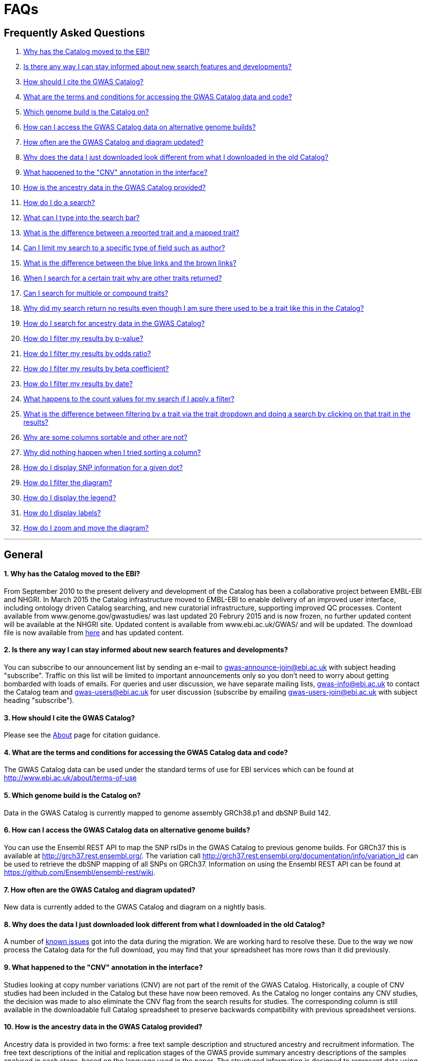 = FAQs

== Frequently Asked Questions


1. <<faq-1,Why has the Catalog moved to the EBI?>>


2. <<faq-2,Is there any way I can stay informed about new search features and developments?>>


3. <<faq-3,How should I cite the GWAS Catalog?>>


4. <<faq-4,What are the terms and conditions for accessing the GWAS Catalog data and code?>>


5. <<faq-5,Which genome build is the Catalog on?>>


6. <<faq-6,How can I access the GWAS Catalog data on alternative genome builds?>>


7. <<faq-7,How often are the GWAS Catalog and diagram updated?>>


8. <<faq-8,Why does the data I just downloaded look different from what I downloaded in the old Catalog?>>


9. <<faq-9,What happened to the "CNV" annotation in the interface?>>


10. <<faq-10,How is the ancestry data in the GWAS Catalog provided?>>


11. <<faq-11,How do I do a search?>>


12. <<faq-12,What can I type into the search bar?>>


13. <<faq-13,What is the difference between a reported trait and a mapped trait?>>


14. <<faq-14,Can I limit my search to a specific type of field such as author?>>


15. <<faq-15,What is the difference between the blue links and the brown links?>>


16. <<faq-16,When I search for a certain trait why are other traits returned?>>


17. <<faq-17,Can I search for multiple or compound traits?>>


18. <<faq-18,Why did my search return no results even though I am sure there used to be a trait like this in the Catalog?>>


19. <<faq-19,How do I search for ancestry data in the GWAS Catalog?>>


20. <<faq-20,How do I filter my results by p-value?>>


21. <<faq-21,How do I filter my results by odds ratio?>>


22. <<faq-22,How do I filter my results by beta coefficient?>>


23. <<faq-23,How do I filter my results by date?>>


24. <<faq-24,What happens to the count values for my search if I apply a filter?>>


25. <<faq-25,What is the difference between filtering by a trait via the trait dropdown and doing a search by clicking on that trait in the results?>>


26. <<faq-26,Why are some columns sortable and other are not?>>


27. <<faq-27,Why did nothing happen when I tried sorting a column?>>

28. <<faq-28,How do I display SNP information for a given dot?>>

29. <<faq-29,How do I filter the diagram?>>

30. <<faq-30,How do I display the legend?>>

31. <<faq-31,How do I display labels?>>

32. <<faq-32,How do I zoom and move the diagram?>>

'''
== General


==== [[faq-1]]1. Why has the Catalog moved to the EBI?

From September 2010 to the present delivery and development of the Catalog has been a collaborative project between EMBL-EBI and NHGRI. In March 2015 the Catalog infrastructure moved to EMBL-EBI to enable delivery of an improved user interface, including ontology driven Catalog searching, and new curatorial infrastructure, supporting improved QC processes. Content available from www.genome.gov/gwastudies/ was last updated 20 Februry 2015 and is now frozen, no further updated content will be available at the NHGRI site. Updated content is available from www.ebi.ac.uk/GWAS/ and will be updated. The download file is now available from link:../api/search/downloads/full[here] and has updated content.

==== [[faq-2]]2. Is there any way I can stay informed about new search features and developments?

You can subscribe to our announcement list by sending an e-mail to gwas-announce-join@ebi.ac.uk with subject heading "subscribe". Traffic on this list will be limited to important announcements only so you don't need to worry about getting bombarded with loads of emails. For queries and user discussion, we have separate mailing lists, gwas-info@ebi.ac.uk to contact the Catalog team and gwas-users@ebi.ac.uk for user discussion (subscribe by emailing gwas-users-join@ebi.ac.uk with subject heading "subscribe").

==== [[faq-3]]3. How should I cite the GWAS Catalog?

Please see the link:about[About] page for citation guidance.

==== [[faq-4]]4. What are the terms and conditions for accessing the GWAS Catalog data and code?

The GWAS Catalog data can be used under the standard terms of use for EBI services which can be found at http://www.ebi.ac.uk/about/terms-of-use

==== [[faq-5]]5. Which genome build is the Catalog on?

Data in the GWAS Catalog is currently mapped to genome assembly GRCh38.p1 and dbSNP Build 142.

==== [[faq-6]]6. How can I access the GWAS Catalog data on alternative genome builds?

You can use the Ensembl REST API to map the SNP rsIDs in the GWAS Catalog to previous genome builds. For GRCh37 this is available at http://grch37.rest.ensembl.org/. The variation call http://grch37.rest.ensembl.org/documentation/info/variation_id can be used to retrieve the dbSNP mapping of all SNPs on GRCh37. Information on using the Ensembl REST API can be found at https://github.com/Ensembl/ensembl-rest/wiki.

==== [[faq-7]]7. How often are the GWAS Catalog and diagram updated?

New data is currently added to the GWAS Catalog and diagram on a nightly basis.

==== [[faq-8]]8. Why does the data I just downloaded look different from what I downloaded in the old Catalog?

A number of link:known-issues[known issues] got into the data during the migration. We are working hard to resolve these. Due to the way we now process the Catalog data for the full download, you may find that your spreadsheet has more rows than it did previously.

==== [[faq-9]]9. What happened to the "CNV" annotation in the interface?

Studies looking at copy number variations (CNV) are not part of the remit of the GWAS Catalog. Historically, a couple of CNV studies had been included in the Catalog but these have now been removed. As the Catalog no longer contains any CNV studies, the decision was made to also eliminate the CNV flag from the search results for studies. The corresponding column is still available in the downloadable full Catalog spreadsheet to preserve backwards compatibility with previous spreadsheet versions.

==== [[faq-10]]10. How is the ancestry data in the GWAS Catalog provided?

Ancestry data is provided in two forms: a free text sample description and structured ancestry and recruitment information. The free text descriptions of the initial and replication stages of the GWAS provide summary ancestry descriptions of the samples analysed in each stage, based on the language used in the paper. The structured information is designed to represent data using controlled terms and includes ancestry, chosen from a list of 15 ancestral categories, and country of recruitment. For more information please view our link:methods[Methods] page.

== Searching

==== [[faq-11]]11. How do I do a search?
Type the thing you are interested in e.g. “breast cancer” into the search box and hit return or click the search icon.

==== [[faq-12]]12. What can I type into the search bar?
You can type any text you wish into the search bar. This will then return any exact string matches within a number of data fields in the Catalog, including title, author, journal, reported trait, mapped (ontology) trait, mapped trait's synonyms, mapped trait's parents, sample descriptions, genes and SNPs. 

==== [[faq-13]]13. What is the difference between a reported trait and a mapped trait?
Each study is assigned a trait description that best represents the phenotype under investigation. This is known as the reported trait as it is taken from the study publication. All reported traits are mapped to terms from the http://www.ebi.ac.uk/efo[Experimental Factor Ontology] resulting in one or more mapped traits. For more information about how ontologies are used in the catalog see our link:ontology[ontology] page.

==== [[faq-14]]14. Can I limit my search to a specific type of field such as author?
At the moment, the main search only supports searching across all fields, so if your search term is for example "Parkinson", you will see results for Parkinson's disease as well as studies with a first author named Parkinson. We are working on an "advanced search" mode where you can limit your search to certain fields or search for specific combinations of fields. To be alerted as soon as this functionality becomes available, subscribe to our announcement list (see above for subscription instructions).

For now, if you would like to search for a specific study, you can search by Pubmed ID. To limit your search to a specific trait or set of traits, we would suggest doing a general search for that trait first, then filtering your results using the trait filter dropdown to the left of the search results. For example, following a search for "lupus", you can limit your search results to "Systemic lupus erythematosus" via the dropdown.

==== [[faq-15]]15. What is the difference between the blue links and the brown links?
Clicking on a term highlighted in blue (e.g. author, trait or rsID) performs a full new search for this term. Clicking on a little brown link icon next to a term takes you to an external page related to this term, e.g. Pubmed Central for studies or Ensembl for SNPs or genes.

==== [[faq-16]]16. When I search for a certain trait why are other traits returned?
The search algorithm searches across a number of fields including study titles, sample descriptions, reported traits, mapped (ontology) traits, mapped traits' synonyms and mapped traits' parents. If your search term is a match to any of these categories, that result will be returned. If you search for "metabolic disease" for example, you will see a number of reported traits mapped to ontology traits such as "type II diabetes mellitus" because metabolic disease is a parent of diabetes in the ontology. Equally, searching for "diabetes" will return some potentially unexpected results as the search returns studies that were carried out in a sample population of diabetics, so the term "diabetes" is matched in the sample description. Filtering via the trait dropdown allows you to exclude unwanted traits for now and a more refined "advanced search" mode is under development.

==== [[faq-17]]17. Can I search for multiple or compound traits?
Currently the search bar searches for the exact text match of the search term entered within a range of  Catalog fields and any related traits through the mapped ontology fields. For example if you type “Schizophrenia and bipolar disorder” in the search bar this will return the compound reported trait "Schizophrenia and bipolar disorder" and "schizophrenia" but not "bipolar disorder". True multiple trait searching is currently not possible but we are working hard to include this feature as soon as possible. For now, we would recommend searching by a more general trait, eg "schizophrenia", then selecting any desired compound traits from the trait filter dropdown.

==== [[faq-18]]18. Why did my search return no results even though I am sure there used to be a trait like this in the Catalog?
Our search functionality is currently unable to allow for typos or term variations, so if you accidentally type "beast cancer" instead of "breast cancer", you will not get any results. Equally, "metabolic disorder" won't return any results while "metabolic disease" will return loads. A browseable list of all reported traits as well as autocomplete functionality for the search box are coming soon. In the mean time, if you get stuck, we recommend varying your search term or searching for your term in http://www.ebi.ac.uk/efo[EFO] to get an idea of what other terms might be available.

==== [[faq-19]]19. How do I search for ancestry data in the GWAS Catalog?

Ancestry data can be searched by entering relevant text in the search bar, including ancestry category, country or ancestry identifier (e.g. “European”, “South Africa”, “Ashkenazi Jewish”). Any exact string match to the entered text will be returned. Ancestry data can be found in the expanded information in the “Studies” table.


== Filters

==== [[faq-20]]20. How do I filter my results by p-value?
To filter association results by p-value, enter a maximum p-value into the appropriate filter box. The input format is "mantissa"x 10^"exponent"^, e.g. 5 x 10^-8^.

==== [[faq-21]]21. How do I filter my results by odds ratio?
To filter association results by odds ratio, enter a minimum and/or maximum value into the to and/or from box. You do not need to enter values in both boxes, so if you want values greater than your threshold, only enter a number into the from box or if you want values smaller than your threshold, only enter a number into the to box. The default minimum is 1 and you cannot search for values smaller than this.

==== [[faq-22]]22. How do I filter my results by beta coefficient?
Filtering by beta coefficient works exactly the same as filtering by odds ratio, although you can also search for values between 0 and 1.

==== [[faq-23]]23. How do I filter my results by date?
Filtering by date follows the same pattern as following by OR or beta coefficient. You can enter from and to dates to create a range or just a from date for all studies published since that day or just a to date for all studies published prior to that date.

==== [[faq-24]]24. What happens to the count values for my search if I apply a filter?
If you apply a filter to search results the count values will change to reflect the impact of applying the filter. Applying a filter will return a smaller subset of results. For example, at present, if I run a search for the term "asthma" it returns 223 associations. If I apply a p-value filter of 6e-8 the number of associations is now shown as 74.

==== [[faq-25]]25. What is the difference between filtering by a trait via the trait dropdown and doing a search by clicking on that trait in the results?
Filtering via the trait dropdown limits the search results to studies that have the selected trait(s) as their reported trait, as well as any associations identified in those studies. Clicking on a trait link does a complete new search for that term, searching across all fields, including title and sample descriptions, so you may get additional results, not just studies annotated with the search trait.


== Sorting

==== [[faq-26]]26. Why are some columns sortable and other are not?
Because of the way our search algorithm works, some fields can't be sorted at the moment. We are trying to find a workaround for this. For now, if you really need to sort by an unsortable column, we would recommend downloading the results into a spreadsheet and sorting them that way.

==== [[faq-27]]27. Why did nothing happen when I tried sorting a column?
Some fields contains results that don't work well with our sorting algorithm. When this happens, rather than introduce a glitch into your results, the table will simply refuse the sort. This is a known issue and we are looking for a way to fix it.


== Diagram

==== [[faq-28]]28. How do I display SNP information for a given dot?

To view all the SNPs associated with any trait in a given location, simply click on the trait you are interested in. An interactive pop-up will display the SNPs for that trait, the p-value for each SNP-trait association, the study in which the association was identified, the trait assigned by the GWAS catalog curators and the EFO term the SNP-trait association is mapped to. The SNP, disease trait, EFO term and study fields are interactive, linking to a search of the full Catalog for that particular field. SNP, EFO term and study also link out via the external link icon to Ensembl, EFO and UKPMC, respectively. Clicking outside the pop-up automatically closes the current pop-up. Alternatively, close the pop-up by clicking on the cross in its top right corner or on the "Close" button.

==== [[faq-29]]29. How do I filter the diagram?
The full diagram can be filtered by typing a trait into the search box to the left the diagram and hitting "Enter" or clicking the "Apply" button. Once you have typed 3 to 4 characters, the text box will offer auto-completed suggestions for your search based on EFO terms mapped to GWAS Catalog disease traits. You can navigate the suggestion list using your mouse or the up and down keys. More advanced filtering capabilities, such as disease location, p-value and time, are under development, so check back regularly for updates.

If your selected trait is available in the diagram, all other traits will be faded to a lower visibility to highlight the desired trait. A counter in the top left corner of the diagram will indicate how many dots on the diagram correspond to your search term. Searchable traits are based on EFO categories and may not coincide with curator-assigned trait names, e.g. a search for "hair color" will highlight SNP-trait associations labelled hair color as well as "black vs blond hair" and "red vs non-red hair".



==== [[faq-30]]30. How do I display the legend?
A legend of the colour scheme is available to the left of the diagram. The legend includes a count of the number of dots of each colour in the diagram. You can hide the sidebar of increase the amount of screen space for the diagram by clicking on the little shevron icon at the top of the sidebar. Click on any item in the legend to filter the diagram by that category. This does not work for any of the "other"-type categories (other measurement, other disease and other trait). Please note that some traits, in particular some diseases, belong to multiple categories, eg Crohn's disease is both a digestive system disease and an immune system disease. Each dot on the diagram can only be assigned one colour and colour assignment is determined by a term's most specific ancestor (ancestor that has itself the most number of ancestors) in EFO so it is possible to find dots of a different colour when searching for example for "digestive system disease".

==== [[faq-31]]31. How do I display labels?
Chromosomes and traits (coloured circles) have labels that display when hovering the mouse pointer over a given element. The displayed labels correspond to the EFO term mapped this SNP.

==== [[faq-32]]32. How do I zoom and move the diagram?
The diagram was designed to have a GoogleMaps-style interactivity. There are two ways to zoom in and out. The easiest option is to use the scroll wheel on the mouse or touch pad on a laptop. Scrolling up zooms in and scrolling down zooms out. This feature may not work with all touch pads. Alternatively, the top right-hand corner of the diagram features a zoom bar which can be used to generate exactly the same effect, by dragging the little square left or right along the bar with the mouse pointer or clicking the plus and minus buttons.
The diagram can be moved around the viewing area by clicking on any part of the diagram with the left mouse button and, holding the mouse button down, dragging the diagram around the screen until the desired part is visible. This feature is particularly useful for centering the diagram on a specific location at higher zoom levels.


'''


==== Got a question that isn't answered here?
Email us at gwas-info@ebi.ac.uk.


'''

_Last updated: 21 September 2015_
